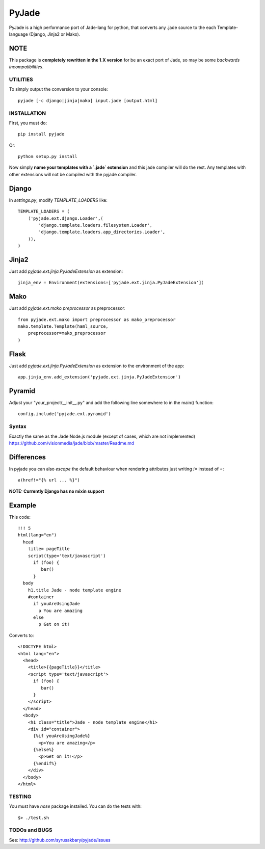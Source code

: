 ======
PyJade
======

PyJade is a high performance port of Jade-lang for python, that converts any .jade source to the each Template-language (Django, Jinja2 or Mako).


NOTE
----
This package is **completely rewritten in the 1.X version** for be an exact port of Jade, so may be some *backwards incompatibilities*.


UTILITIES
=========
To simply output the conversion to your console::

    pyjade [-c django|jinja|mako] input.jade [output.html]


INSTALLATION
============

First, you must do::

    pip install pyjade

Or::

    python setup.py install

Now simply **name your templates with a `.jade` extension** and this jade compiler
will do the rest.  Any templates with other extensions will not be compiled
with the pyjade compiler.


Django
------

In `settings.py`, modify `TEMPLATE_LOADERS` like::

    TEMPLATE_LOADERS = (
        ('pyjade.ext.django.Loader',(
            'django.template.loaders.filesystem.Loader',
            'django.template.loaders.app_directories.Loader',
        )),
    )


Jinja2
------

Just add `pyjade.ext.jinja.PyJadeExtension` as extension::

    jinja_env = Environment(extensions=['pyjade.ext.jinja.PyJadeExtension'])


Mako
----

Just add  `pyjade.ext.mako.preprocessor` as preprocessor::

    from pyjade.ext.mako import preprocessor as mako_preprocessor
    mako.template.Template(haml_source,
        preprocessor=mako_preprocessor
    )


Flask
-----

Just add  `pyjade.ext.jinja.PyJadeExtension` as extension to the environment of the app::

    app.jinja_env.add_extension('pyjade.ext.jinja.PyJadeExtension')


Pyramid
-------

Adjust your "your_project/__init__.py" and add the following line somewhere to in the main() function::

    config.include('pyjade.ext.pyramid')


Syntax
======

Exactly the same as the Jade Node.js module (except of cases, which are not implemented)
https://github.com/visionmedia/jade/blob/master/Readme.md


Differences
-----------

In pyjade you can also *escape* the default behaviour when rendering attributes just writing *!=* instead of *=*::

    a(href!="{% url ... %}")


**NOTE: Currently Django has no mixin support**


Example
-------

This code::

    !!! 5
    html(lang="en")
      head
        title= pageTitle
        script(type='text/javascript')
          if (foo) {
             bar()
          }
      body
        h1.title Jade - node template engine
        #container
          if youAreUsingJade
            p You are amazing
          else
            p Get on it!


Converts to::

    <!DOCTYPE html>
    <html lang="en">
      <head>
        <title>{{pageTitle}}</title>
        <script type='text/javascript'>
          if (foo) {
             bar()
          }
        </script>
      </head>
      <body>
        <h1 class="title">Jade - node template engine</h1>
        <div id="container">
          {%if youAreUsingJade%}
            <p>You are amazing</p>
          {%else%}
            <p>Get on it!</p>
          {%endif%}
        </div>
      </body>
    </html>

TESTING
=======

You must have `nose` package installed.
You can do the tests with::
    
    $> ./test.sh


TODOs and BUGS
==============
See: http://github.com/syrusakbary/pyjade/issues